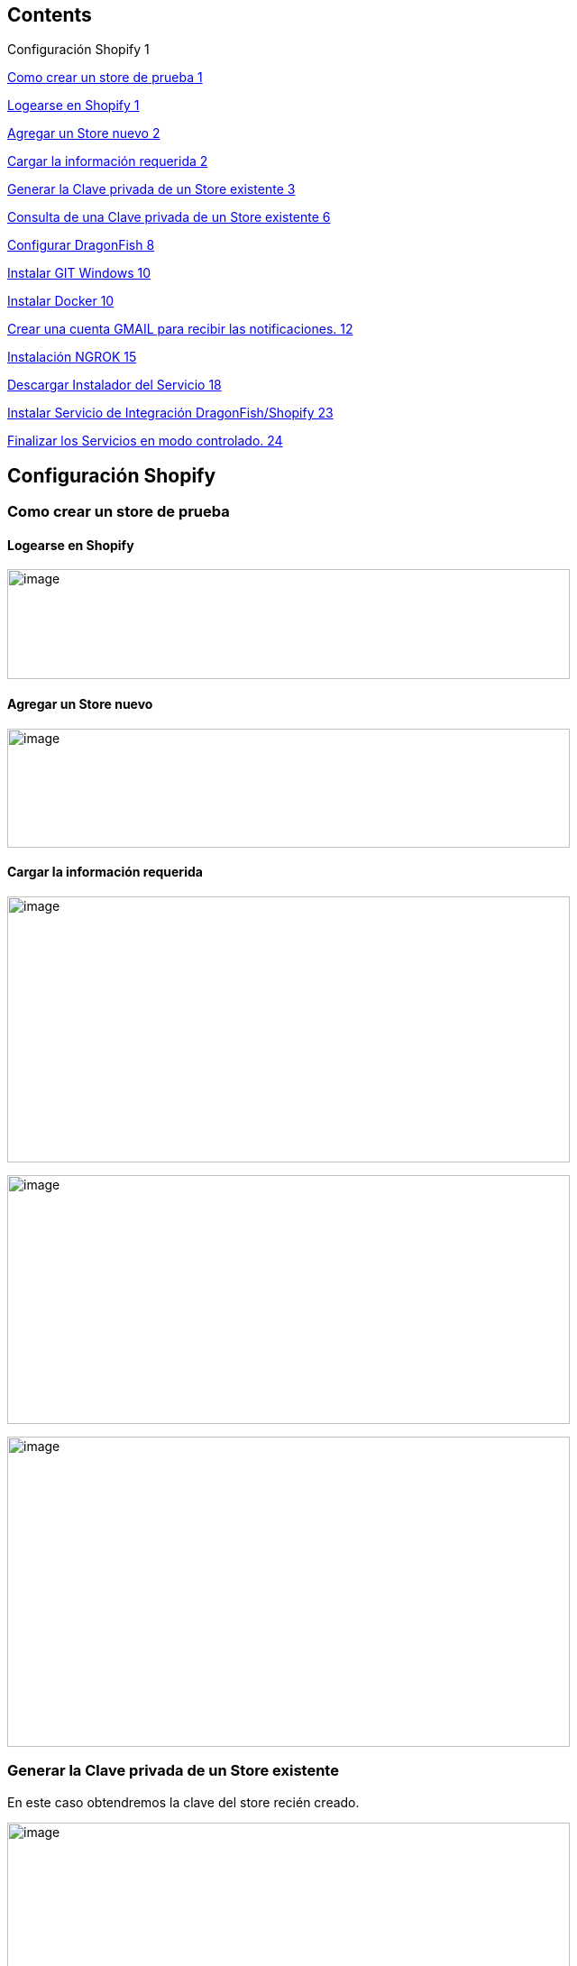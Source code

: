 == Contents

Configuración Shopify 1

link:#como-crear-un-store-de-prueba[Como crear un store de prueba 1]

link:#logearse-en-shopify[Logearse en Shopify 1]

link:#agregar-un-store-nuevo[Agregar un Store nuevo 2]

link:#cargar-la-información-requerida[Cargar la información requerida 2]

link:#generar-la-clave-privada-de-un-store-existente[Generar la Clave privada de un Store existente 3]

link:#consulta-de-una-clave-privada-de-un-store-existente[Consulta de una Clave privada de un Store existente 6]

link:#configurar-dragonfish[Configurar DragonFish 8]

link:#instalar-git-windows[Instalar GIT Windows 10]

link:#instalar-docker[Instalar Docker 10]

link:#crear-una-cuenta-gmail-para-recibir-las-notificaciones.[Crear una cuenta GMAIL para recibir las notificaciones. 12]

link:#instalación-ngrok[Instalación NGROK 15]

link:#descargar-instalador-del-servicio[Descargar Instalador del Servicio 18]

link:#instalar-servicio-de-integración-dragonfishshopify[Instalar Servicio de Integración DragonFish/Shopify 23]

link:#finalizar-los-servicios-en-modo-controlado.[Finalizar los Servicios en modo controlado. 24]

== Configuración Shopify

=== Como crear un store de prueba

==== Logearse en Shopify

image:extracted-media/media/image1.png[image,width=624,height=122]

==== Agregar un Store nuevo

image:extracted-media/media/image2.png[image,width=624,height=132]

==== Cargar la información requerida

image:extracted-media/media/image3.png[image,width=624,height=295]

image:extracted-media/media/image4.png[image,width=624,height=276]

image:extracted-media/media/image5.png[image,width=624,height=344]

=== Generar la Clave privada de un Store existente

En este caso obtendremos la clave del store recién creado.

image:extracted-media/media/image6.png[image,width=624,height=289]

Crear una nueva clave

image:extracted-media/media/image7.png[image,width=384,height=226]

Ingresar la información requerida y los permisos.

image:extracted-media/media/image8.png[image,width=624,height=408]

Confirmar.

image:extracted-media/media/image9.png[image,width=290,height=130]

Confirmación de la clave creada.

image:extracted-media/media/image10.png[image,width=332,height=86]

image:extracted-media/media/image11.png[image,width=413,height=113]

De la siguiente pantalla se requiere anotar tanto el APIKey como la Password pues deberán ser ingresada como parámetros

image:extracted-media/media/image12.png[image,width=415,height=170]

De la siguiente pantalla se requiere la versión del API.

image:extracted-media/media/image13.png[image,width=354,height=266]

=== Consulta de una Clave privada de un Store existente

image:extracted-media/media/image14.png[image,width=624,height=174]

== Configurar DragonFish

Activar el servicio REST de DragonFish siguiendo la guía:

image:extracted-media/media/image15.png[C:\Users\jgodi\AppData\Local\Temp\SNAGHTMLaad6a55.PNG,width=624,height=108]

Activar y obtener la clave para que el Sistema de Integración DragonFish/Shopify pueda acceder.

Los valores requeridos en la configuración son los siguientes:

image:extracted-media/media/image16.png[C:\Users\jgodi\AppData\Local\Temp\SNAGHTMLab431af.PNG,width=362,height=210]

Es importante correr un proceso dentro de DragonFish para activar la funcionalidad.

____
"C:\Program Files (x86)\Zoo Logic\Dragonfish Color y Talle\DRAGONFISH_Core.Exe" "C:\Program Files (x86)\Zoo Logic\Dragonfish Color y Talle\scriptinicioapi_20190620190126AL1ONB_8008.sz"
____

Donde el número 20190620190126AL1ONB corresponde al Servicio REST de la pantalla anterior.

Ejecutarlos desde TASK en el Task Manager:

image:extracted-media/media/image17.png[C:\Users\jgodi\AppData\Local\Temp\SNAGHTMLab9718e.PNG,width=624,height=326]

== Instalar GIT Windows

https://gitforwindows.org/

image:extracted-media/media/image18.png[C:\Users\jgodi\AppData\Local\Temp\SNAGHTML691a344.PNG,width=624,height=332]

== Instalar Docker

El sistema de integración está montado sobre tecnología Docker

Instalar Docker Comunity Edition desde el siguiente link:

https://docs.docker.com/toolbox/overview/

image:extracted-media/media/image19.png[C:\Users\jgodi\AppData\Local\Temp\SNAGHTMLabf9dd1.PNG,width=624,height=189]

image:extracted-media/media/image20.png[C:\Users\jgodi\AppData\Local\Temp\SNAGHTMLac129ef.PNG,width=624,height=196]

image:extracted-media/media/image21.png[C:\Users\jgodi\AppData\Local\Temp\SNAGHTMLac18bb7.PNG,width=624,height=207]

== Crear una cuenta GMAIL para recibir las notificaciones.

Ingresar a https://gmail.com/[https://gmail.com]

image:extracted-media/media/image22.png[C:\Users\jgodi\AppData\Local\Temp\SNAGHTMLa28198c.PNG,width=336,height=244]

image:extracted-media/media/image23.png[C:\Users\jgodi\AppData\Local\Temp\SNAGHTMLa2a1abb.PNG,width=258,height=258]

*Cuenta*: soporteCompanyIntegracion@gmail.com

*Clave*: Soporte2019!

image:extracted-media/media/image24.png[C:\Users\jgodi\AppData\Local\Temp\SNAGHTMLa2cf449.PNG,width=333,height=241]

Activar IMAP

image:extracted-media/media/image25.png[C:\Users\jgodi\AppData\Local\Temp\SNAGHTMLa6093fc.PNG,width=453,height=232]

Debe guardar los cambios.

image:extracted-media/media/image26.png[C:\Users\jgodi\AppData\Local\Temp\SNAGHTMLa61c596.PNG,width=376,height=225]

Activar Acceso de Aplicaciones Poco Seguras

image:extracted-media/media/image27.png[C:\Users\jgodi\AppData\Local\Temp\SNAGHTMLa817392.PNG,width=222,height=143]

image:extracted-media/media/image28.png[C:\Users\jgodi\AppData\Local\Temp\SNAGHTMLa80d29f.PNG,width=488,height=226]

== Instalación NGROK

Sistema de Integración DragonFish-Shopify en caso de instalarse en una computadora local, requiere utilizar NGROK. Este producto permite exponer los servicios a través de la red pública. Utiliza para ellos un túnel seguro.

Esto es requerido pues Shopify envía las notificaciones y para ello requiere una dirección pública de internet. En caso de contar con una dirección IP fija, este producto no es requerido.

NGROK es producto es un producto libre con algunas limitaciones. Se pueden extender estas limitaciones cambiando a un plan pago. Para más detalle visitar el sitio: https://ngrok.com/pricing

Para obtener una clave libre, ingresar a

https://dashboard.ngrok.com/get-started

image:extracted-media/media/image29.png[C:\Users\jgodi\AppData\Local\Temp\SNAGHTML10b5968f.PNG,width=244,height=239]

Es recomendable utilizar una cuenta de Gmail.

image:extracted-media/media/image30.png[C:\Users\jgodi\AppData\Local\Temp\SNAGHTML10e35afd.PNG,width=624,height=259]

image:extracted-media/media/image31.png[C:\Users\jgodi\AppData\Local\Temp\SNAGHTMLa522b53.PNG,width=624,height=265]

image:extracted-media/media/image32.png[C:\Users\jgodi\AppData\Local\Temp\SNAGHTMLa52e29d.PNG,width=624,height=127]

image:extracted-media/media/image33.png[C:\Users\jgodi\AppData\Local\Temp\SNAGHTMLa53d019.PNG,width=624,height=202]

image:extracted-media/media/image34.png[C:\Users\jgodi\AppData\Local\Temp\SNAGHTMLa546852.PNG,width=624,height=295]

La dirección *439d8576.ngrok.io* es la que se debe configurar en el servicio

==  +
Descargar Instalador del Servicio

Abrir la línea de comandos y ejecutar lo siguente:

git clone https://github.com/AcquaNet/GuiaInstaladorIntegrador.git

image:extracted-media/media/image35.png[C:\Users\jgodi\AppData\Local\Temp\SNAGHTMLa131a8c.PNG,width=624,height=203]

Ingresar a la carpeta descargada

image:extracted-media/media/image36.png[C:\Users\jgodi\AppData\Local\Temp\SNAGHTMLa148dc3.PNG,width=353,height=332]

Editar archivo *.env* y cambiar los parámetros

image:extracted-media/media/image37.png[C:\Users\jgodi\AppData\Local\Temp\SNAGHTMLb2ff8f0.PNG,width=594,height=226]

image:extracted-media/media/image38.png[C:\Users\jgodi\AppData\Local\Temp\SNAGHTMLb3a32ad.PNG,width=427,height=120]

Ingresar valores enviados por mail.

image:extracted-media/media/image39.png[C:\Users\jgodi\AppData\Local\Temp\SNAGHTMLb3167f2.PNG,width=624,height=202]

En caso que se desee utilizar otra cuenta SMTP debe cambiarse estos valores.

EMAIL

[cols=",",options="header",]
|===
|*PARAMETRO* |*VALOR*
|dragon_shopify_smtp_host |smtp.gmail.com
|dragon_shopify_smtp_port |465
|dragon_shopify_smtp_user |soportecompanyintegracion@gmail.com
|dragon_shopify_smtp_pass |Soporte2019!
|===

image:extracted-media/media/image40.png[C:\Users\jgodi\AppData\Local\Temp\SNAGHTMLb31f954.PNG,width=624,height=222]

DRAGON

[cols=",",options="header",]
|===
|*PARAMETRO* |*VALOR*
|Dragon_URL_Base |http://192.168.99.1:8008/api.Dragonfish
|Dragon_Conf_Cliente a|
Codigo que se obtiene de la confirmación de Cliente REST API

image:extracted-media/media/image41.png[image,width=217,height=148]

|Dragon_Clave_Privada_Conf_Cliente |Clave privada del Cliente REST API
|Dragon_User |Usuario de Dragon
|Dragon_Password |Clave de Usuario de Dragon
|===

[cols=",",options="header",]
|===
|*PARAMETRO* |*VALOR*
|Dragon_Lista_De_Precios |Lista de Precios de Dragon a utilizar para la captura de precios.
|===

Como determinar la dirección *Dragon_URL_Base*.

La dirección IP debe tomar la dirección IPV4 donde está corriendo el servicio y el puerto se puede obtener escaneando el QR.

image:extracted-media/media/image42.png[C:\Users\jgodi\AppData\Local\Temp\SNAGHTMLab9b492.PNG,width=624,height=337]

image:extracted-media/media/image43.png[C:\Users\jgodi\AppData\Local\Temp\SNAGHTMLb335fab.PNG,width=624,height=273]

[cols=",",]
|===
|*PARAMETRO* |*VALOR*
|===

[cols=",",options="header",]
|===
|Shopify_API_Host |Ingrese la dirección de Shopify. Ej. acquait.myshopify.com
|Shopify_API_Port |Utilizar el puerto seguro. No debe cambiar. Es 443
|Shopify_API_BasePath |Base del API a utilizar. Ej. /admin/api/2019-04/
|Shopify_API_Key |Clave privada generada previamente
|Shopify_API_Password |Clave privada generada previamente
|Shopify_Webhooks_url |Si los servicios corren dentro de una PC local, debe ejecutarse previamente un programa NGROK para exponer la dirección privada como pública. Ver último punto. Ejemplo *1305803f.ngrok.io*
|Shopify_Webhooks_topics |No modificar
|===

== Instalar Servicio de Integración DragonFish/Shopify

Dentro de la carpeta GuiaInstaladorIntegrador debe ejecutarse el siguiente comando:

docker-compose up --no-start

image:extracted-media/media/image44.png[C:\Users\jgodi\AppData\Local\Temp\SNAGHTMLb3b0e86.PNG,width=624,height=184]

docker-compose start

image:extracted-media/media/image45.png[C:\Users\jgodi\AppData\Local\Temp\SNAGHTMLb3b89e0.PNG,width=624,height=298]

== Finalizar los Servicios en modo controlado.

Como finalizar los servicios en modo controlado.

docker exec -it mule-server /opt/mule/mule-standalone-3.9.0/bin/mule stop

image:extracted-media/media/image46.png[C:\Users\jgodi\AppData\Local\Temp\SNAGHTMLa5be8ea.PNG,width=624,height=79]

docker-compose stop
